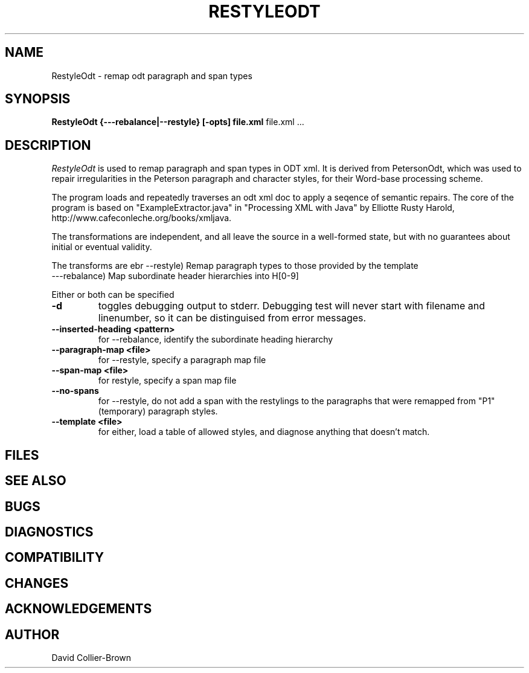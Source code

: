 .\"	@(#) RestyleOdt.1 
.\"
.TH RESTYLEODT 1 "14 Dec 2009"
.AT 3
.SH NAME
RestyleOdt \- remap odt paragraph and span types
.SH SYNOPSIS
.B RestyleOdt
.B {---rebalance|--restyle} [-opts] file.xml
file.xml ...
.sp 0
.SH DESCRIPTION
.I RestyleOdt
is used to remap paragraph and span types in ODT xml.
It is derived from PetersonOdt, which was 
used to repair irregularities in  the Peterson paragraph
and character styles, for their Word-base processing scheme.

.PP
The program loads and repeatedly traverses an odt xml doc
to apply a seqence of semantic repairs. The core of the
program is based on "ExampleExtractor.java" in 
"Processing XML with Java" by Elliotte Rusty Harold, 
http://www.cafeconleche.org/books/xmljava.
.PP

The transformations are independent, and all leave the
source in a well-formed state, but with no guarantees about
initial or eventual validity. 

.PP
The transforms are 
ebr
--restyle) Remap paragraph types to those provided by the template
.br
---rebalance) Map subordinate header hierarchies into H[0-9]
.PP
Either or both can be specified

.TP
.B \-d
toggles debugging output to stderr. Debugging test will
never start with filename and linenumber, so it can be 
distinguised from error messages.

.TP
.B \--inserted-heading <pattern>
for \--rebalance, identify the subordinate heading hierarchy

.TP
.B \--paragraph-map <file>
for \--restyle, specify a paragraph map file

.TP
.B \--span-map <file>
for restyle, specify a span map file

.TP
.B \--no-spans
for \--restyle, do not add a span with the restylings to the paragraphs that were remapped from "P1" (temporary) paragraph styles.

.TP
.B --template <file>
for either, load a table of allowed styles, and diagnose anything
that doesn't match.

.SH FILES
.sp 0

.SH "SEE ALSO"


.SH BUGS

.SH DIAGNOSTICS

.SH COMPATIBILITY

.SH CHANGES

.SH ACKNOWLEDGEMENTS

.SH AUTHOR
David Collier-Brown
